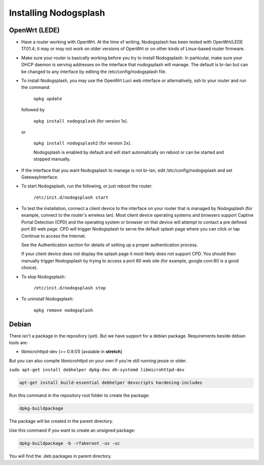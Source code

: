 Installing Nodogsplash
######################

OpenWrt (LEDE)
*******

* Have a router working with OpenWrt. At the time of writing, Nodogsplash has been tested with OpenWrt/LEDE 17.01.4;
  it may or may not work on older versions of OpenWrt or on other kinds of Linux-based router firmware.
* Make sure your router is basically working before you try to install
  Nodogsplash. In particular, make sure your DHCP daemon is serving addresses on the interface that nodogsplash will manage.
  The default is br-lan but can be changed to any interface by editing the /etc/config/nodogsplash file.
* To install Nodogsplash, you may use the OpenWrt Luci web interface or alternatively, ssh to your router and run the command:

    ``opkg update``
  
  followed by
  
    ``opkg install nodogsplash`` (for version 1x).
  
  or
  
    ``opkg install nodogsplash2`` (for version 2x).
    
    Nodogsplash is enabled by default and will start automatically on reboot or can be started and stopped manually.
  

* If the interface that you want Nodogsplash to manage is not br-lan,
  edit /etc/config/nodogsplash and set GatewayInterface.
* To start Nodogsplash, run the following, or just reboot the router:

    ``/etc/init.d/nodogsplash start``

* To test the installation, connect a client device to the interface on your
  router that is managed by Nodogsplash (for example, connect to the router's
  wireless lan).
  Most client device operating systems and browsers support Captive Portal Detection (CPD) and the operating system or browser on that device will attempt to contact a pre defined port 80 web page.
  CPD will trigger Nodogsplash to serve the default splash page where you can click or tap Continue to access the Internet.
  
  See the Authentication section for details of setting up a proper authentication process.
  
  If your client device does not display the splash page it most likely does not support CPD. You should then manually trigger Nodogsplash by trying to access a port 80 web site (for example, google.com:80 is a good choice).
  
* To stop Nodogsplash:

    ``/etc/init.d/nodogsplash stop``

* To uninstall Nodogsplash:

    ``opkg remove nodogsplash``

Debian
******

There isn't a package in the repository (yet). But we have support for a debian package.
Requirements beside debian tools are:

- libmicrohttpd-dev (>= 0.9.51) [avaiable in **stretch**]

But you can also compile libmicrohttpd on your own if you're still running jessie or older.


``sudo apt-get install debhelper dpkg-dev dh-systemd libmicrohttpd-dev``


.. code::

   apt-get install build-essential debhelper devscripts hardening-includes

Run this command in the repository root folder to create the package:

.. code::

   dpkg-buildpackage

The package will be created in the parent directory.


Use this command if you want to create an unsigned package:

.. code::

   dpkg-buildpackage -b -rfakeroot -us -uc

You will find the .deb packages in parent directory.
